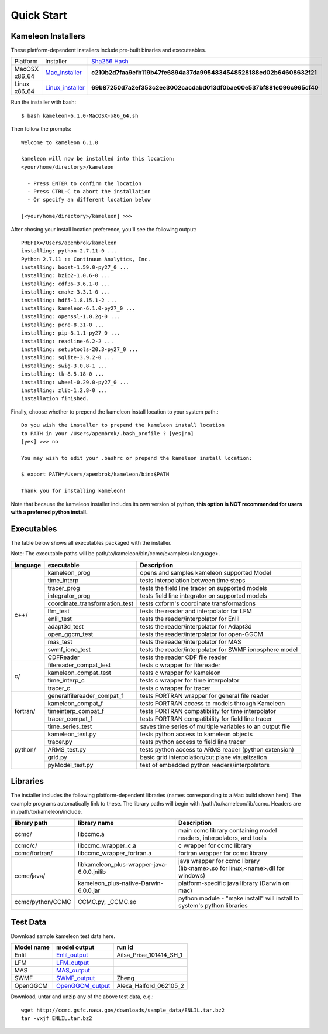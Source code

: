 .. _Quick_start:

Quick Start
===========

Kameleon Installers
-------------------
These platform-dependent installers include pre-built binaries and executeables.


================   ==================   ==============================
   Platform         Installer             `Sha256 Hash <https://en.wikipedia.org/wiki/File_verification>`_
----------------   ------------------   ------------------------------
  MacOSX x86_64     Mac_installer_      **c210b2d7faa9efb119b47fe6894a37da9954834548528188ed02b64608632f21**
----------------   ------------------   ------------------------------
  Linux x86_64      Linux_installer_    **69b87250d7a2ef353c2ee3002cacdabd013df0bae00e537bf881e096c995cf40**
================   ==================   ==============================

Run the installer with bash::
    
    $ bash kameleon-6.1.0-MacOSX-x86_64.sh 

Then follow the prompts::

    Welcome to kameleon 6.1.0

    kameleon will now be installed into this location:
    <your/home/directory>/kameleon

      - Press ENTER to confirm the location
      - Press CTRL-C to abort the installation
      - Or specify an different location below

    [<your/home/directory>/kameleon] >>> 

After chosing your install location preference, you'll see the following output::

    PREFIX=/Users/apembrok/kameleon
    installing: python-2.7.11-0 ...
    Python 2.7.11 :: Continuum Analytics, Inc.
    installing: boost-1.59.0-py27_0 ...
    installing: bzip2-1.0.6-0 ...
    installing: cdf36-3.6.1-0 ...
    installing: cmake-3.3.1-0 ...
    installing: hdf5-1.8.15.1-2 ...
    installing: kameleon-6.1.0-py27_0 ...
    installing: openssl-1.0.2g-0 ...
    installing: pcre-8.31-0 ...
    installing: pip-8.1.1-py27_0 ...
    installing: readline-6.2-2 ...
    installing: setuptools-20.3-py27_0 ...
    installing: sqlite-3.9.2-0 ...
    installing: swig-3.0.8-1 ...
    installing: tk-8.5.18-0 ...
    installing: wheel-0.29.0-py27_0 ...
    installing: zlib-1.2.8-0 ...
    installation finished.

Finally, choose whether to prepend the kameleon install location to your system path.::

    Do you wish the installer to prepend the kameleon install location
    to PATH in your /Users/apembrok/.bash_profile ? [yes|no]
    [yes] >>> no

    You may wish to edit your .bashrc or prepend the kameleon install location:

    $ export PATH=/Users/apembrok/kameleon/bin:$PATH

    Thank you for installing kameleon!

Note that because the kameleon installer includes its own version of python, **this option is NOT recommended for users with a preferred python install.**



.. _executables-table:

Executables
-----------
The table below shows all executables packaged with the installer.

Note: The executable paths will be path/to/kameleon/bin/ccmc/examples/<language>.


+------------------+------------------------------+----------------------------------------------------------+
| language         |     executable               |   Description                                            |
+==================+==============================+==========================================================+
|     c++/         | kameleon_prog                | opens and samples kameleon supported Model               |
+                  +------------------------------+----------------------------------------------------------+ 
|                  | time_interp                  | tests interpolation between time steps                   |
+                  +------------------------------+----------------------------------------------------------+
|                  | tracer_prog                  | tests the field line tracer on supported models          |
+                  +------------------------------+----------------------------------------------------------+
|                  | integrator_prog              | tests field line integrator on supported models          |
+                  +------------------------------+----------------------------------------------------------+
|                  |coordinate_transformation_test| tests cxform's coordinate transformations                |
+                  +------------------------------+----------------------------------------------------------+ 
|                  | lfm_test                     | tests the reader and interpolator for LFM                |
+                  +------------------------------+----------------------------------------------------------+ 
|                  | enlil_test                   | tests the reader/interpolator for Enlil                  |
+                  +------------------------------+----------------------------------------------------------+ 
|                  | adapt3d_test                 | tests the reader/interpolator for Adapt3d                |
+                  +------------------------------+----------------------------------------------------------+ 
|                  | open_ggcm_test               | tests the reader/interpolator for open-GGCM              |
+                  +------------------------------+----------------------------------------------------------+ 
|                  | mas_test                     | tests the reader/interpolator for MAS                    |
+                  +------------------------------+----------------------------------------------------------+ 
|                  | swmf_iono_test               | tests the reader/interpolator for SWMF ionosphere model  |
+                  +------------------------------+----------------------------------------------------------+ 
|                  | CDFReader                    | tests the reader CDF file reader                         |
+------------------+------------------------------+----------------------------------------------------------+
|      c/          |filereader_compat_test        | tests c wrapper for filereader                           |
+                  +------------------------------+----------------------------------------------------------+
|                  | kameleon_compat_test         | tests c wrapper for kameleon                             |
+                  +------------------------------+----------------------------------------------------------+
|                  | time_interp_c                | tests c wrapper for time interpolator                    |
+                  +------------------------------+----------------------------------------------------------+
|                  | tracer_c                     | tests c wrapper for tracer                               |
+------------------+------------------------------+----------------------------------------------------------+
|     fortran/     | generalfilereader_compat_f   | tests FORTRAN wrapper for general file reader            |
+                  +------------------------------+----------------------------------------------------------+
|                  | kameleon_compat_f            | tests FORTRAN access to models through Kameleon          |
+                  +------------------------------+----------------------------------------------------------+
|                  | timeinterp_compat_f          | tests FORTRAN compatibility for time interpolator        |
+                  +------------------------------+----------------------------------------------------------+
|                  | tracer_compat_f              | tests FORTRAN compatibility for field line tracer        |
|                  +------------------------------+----------------------------------------------------------+
|                  | time_series_test             |saves time series of multiple variables to an output file |
+------------------+------------------------------+----------------------------------------------------------+
|     python/      | kameleon_test.py             | tests python access to kameleon objects                  |
+                  +------------------------------+----------------------------------------------------------+
|                  | tracer.py                    | tests python access to field line tracer                 |
+                  +------------------------------+----------------------------------------------------------+
|                  | ARMS_test.py                 | tests python access to ARMS reader (python extension)    |
+                  +------------------------------+----------------------------------------------------------+
|                  | grid.py                      | basic grid interpolation/cut plane visualization         |
+                  +------------------------------+----------------------------------------------------------+
|                  | pyModel_test.py              | test of embedded python readers/interpolators            |
+------------------+------------------------------+----------------------------------------------------------+


.. _libraries-table:

Libraries
---------

The installer includes the following platform-dependent libraries (names corresponding to a Mac build shown here). The example programs automatically link to these. The library paths will begin with /path/to/kameleon/lib/ccmc. Headers are in /path/to/kameleon/include.

+------------------------+--------------------------------------------+-----------------------------------------------------------------------------+
|  library path          |        library name                        |   Description                                                               |
+========================+============================================+=============================================================================+
|      ccmc/             |     libccmc.a                              |   main ccmc library containing model readers, interpolators, and tools      |
+------------------------+--------------------------------------------+-----------------------------------------------------------------------------+
|      ccmc/c/           |   libccmc_wrapper_c.a                      |  c wrapper for ccmc library                                                 |
+------------------------+--------------------------------------------+-----------------------------------------------------------------------------+
|      ccmc/fortran/     | libccmc_wrapper_fortran.a                  |  fortran wrapper for ccmc library                                           |
+------------------------+--------------------------------------------+-----------------------------------------------------------------------------+
|      ccmc/java/        | libkameleon_plus-wrapper-java-6.0.0.jnilib |java wrapper for ccmc library (lib<name>.so for linux,<name>.dll for windows)|
+                        +--------------------------------------------+-----------------------------------------------------------------------------+
|                        | kameleon_plus-native-Darwin-6.0.0.jar      |  platform-specific java library (Darwin on mac)                             |
+------------------------+--------------------------------------------+-----------------------------------------------------------------------------+
|      ccmc/python/CCMC  | CCMC.py, _CCMC.so                          |python module - "make install" will install to system's python libraries     |
+------------------------+--------------------------------------------+-----------------------------------------------------------------------------+

Test Data
---------
Download sample kameleon test data here.

+----------------+----------------+--------------------------+
|   Model name   |  model output  |         run id           |
+================+================+==========================+
| Enlil          | Enlil_output_  | Ailsa_Prise_101414_SH_1  |
+----------------+----------------+--------------------------+
| LFM            | LFM_output_    |                          |
+----------------+----------------+--------------------------+
| MAS            | MAS_output_    |                          |
+----------------+----------------+--------------------------+
| SWMF           |  SWMF_output_  |             Zheng        |
+----------------+----------------+--------------------------+
| OpenGGCM       |OpenGGCM_output_| Alexa_Halford_062105_2   |
+----------------+----------------+--------------------------+

.. _Python: http://www.python.org/
.. _Enlil_output: http://ccmc.gsfc.nasa.gov/downloads/sample_data/ENLIL.tar.bz2
.. _LFM_output: http://ccmc.gsfc.nasa.gov/downloads/sample_data/LFM.tar.bz2
.. _MAS_output: http://ccmc.gsfc.nasa.gov/downloads/sample_data/CORHEL_MAS.tar.bz2
.. _SWMF_output: http://ccmc.gsfc.nasa.gov/downloads/sample_data/SWMF.tar.bz2
.. _OpenGGCM_output: http://ccmc.gsfc.nasa.gov/downloads/sample_data/open_ggcm.tar.bz2
.. _Mac_installer: http://ccmc.gsfc.nasa.gov/downloads/kameleon_installers/kameleon-6.1.0-MacOSX-x86_64.sh
.. _Linux_installer: http://ccmc.gsfc.nasa.gov/downloads/kameleon_installers/kameleon-6.1.0-Linux-x86_64.sh

Download, untar and unzip any of the above test data, e.g.::

    wget http://ccmc.gsfc.nasa.gov/downloads/sample_data/ENLIL.tar.bz2
    tar -vxjf ENLIL.tar.bz2
